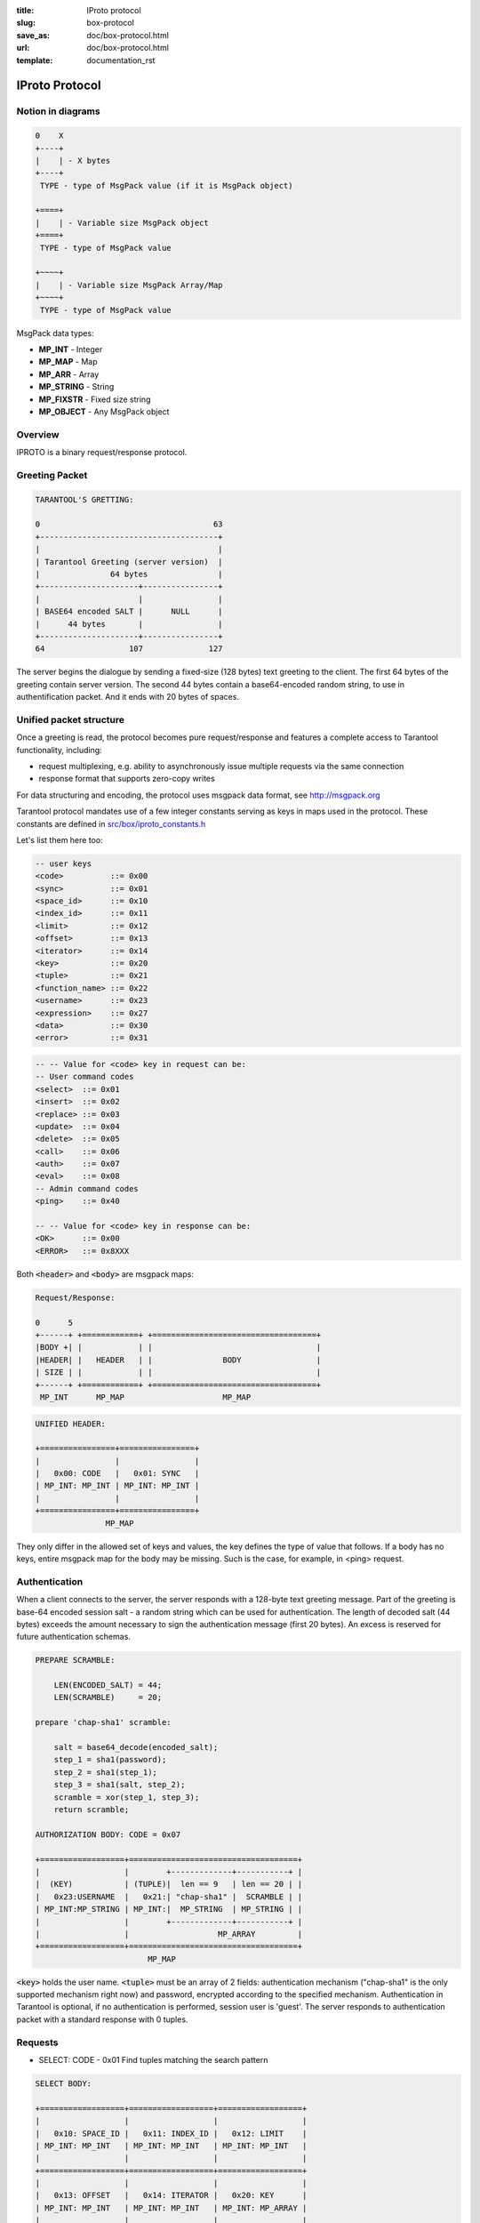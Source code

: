 :title: IProto protocol
:slug: box-protocol
:save_as: doc/box-protocol.html
:url: doc/box-protocol.html
:template: documentation_rst

.. _iproto protocol:

--------------------------------------------------------------------------------
                               IProto Protocol
--------------------------------------------------------------------------------

================================================================================
                              Notion in diagrams
================================================================================

.. code-block:: bash

    0    X
    +----+
    |    | - X bytes
    +----+
     TYPE - type of MsgPack value (if it is MsgPack object)

    +====+
    |    | - Variable size MsgPack object
    +====+
     TYPE - type of MsgPack value

    +~~~~+
    |    | - Variable size MsgPack Array/Map
    +~~~~+
     TYPE - type of MsgPack value


MsgPack data types:

* **MP_INT** - Integer
* **MP_MAP** - Map
* **MP_ARR** - Array
* **MP_STRING** - String
* **MP_FIXSTR** - Fixed size string
* **MP_OBJECT** - Any MsgPack object


================================================================================
                                    Overview
================================================================================

IPROTO is a binary request/response protocol.

================================================================================
                                 Greeting Packet
================================================================================

.. code-block:: bash

    TARANTOOL'S GRETTING:

    0                                     63
    +--------------------------------------+
    |                                      |
    | Tarantool Greeting (server version)  |
    |               64 bytes               |
    +---------------------+----------------+
    |                     |                |
    | BASE64 encoded SALT |      NULL      |
    |      44 bytes       |                |
    +---------------------+----------------+
    64                  107              127

The server begins the dialogue by sending a fixed-size (128 bytes) text greeting
to the client. The first 64 bytes of the greeting contain server version. The
second 44 bytes contain a base64-encoded random string, to use in authentification
packet. And it ends with 20 bytes of spaces.

================================================================================
                         Unified packet structure
================================================================================

Once a greeting is read, the protocol becomes pure request/response and features
a complete access to Tarantool functionality, including:

- request multiplexing, e.g. ability to asynchronously issue multiple requests
  via the same connection
- response format that supports zero-copy writes

For data structuring and encoding, the protocol uses msgpack data format, see
http://msgpack.org

Tarantool protocol mandates use of a few integer constants serving as keys in
maps used in the protocol. These constants are defined in `src/box/iproto_constants.h
<https://github.com/tarantool/tarantool/blob/master/src/box/iproto_constants.h>`_

Let's list them here too:

.. code-block:: bash

    -- user keys
    <code>          ::= 0x00
    <sync>          ::= 0x01
    <space_id>      ::= 0x10
    <index_id>      ::= 0x11
    <limit>         ::= 0x12
    <offset>        ::= 0x13
    <iterator>      ::= 0x14
    <key>           ::= 0x20
    <tuple>         ::= 0x21
    <function_name> ::= 0x22
    <username>      ::= 0x23
    <expression>    ::= 0x27
    <data>          ::= 0x30
    <error>         ::= 0x31

.. code-block:: bash

    -- -- Value for <code> key in request can be:
    -- User command codes
    <select>  ::= 0x01
    <insert>  ::= 0x02
    <replace> ::= 0x03
    <update>  ::= 0x04
    <delete>  ::= 0x05
    <call>    ::= 0x06
    <auth>    ::= 0x07
    <eval>    ::= 0x08
    -- Admin command codes
    <ping>    ::= 0x40

    -- -- Value for <code> key in response can be:
    <OK>      ::= 0x00
    <ERROR>   ::= 0x8XXX


Both :code:`<header>` and :code:`<body>` are msgpack maps:

.. code-block:: bash

    Request/Response:

    0      5
    +------+ +============+ +===================================+
    |BODY +| |            | |                                   |
    |HEADER| |   HEADER   | |               BODY                |
    | SIZE | |            | |                                   |
    +------+ +============+ +===================================+
     MP_INT      MP_MAP                     MP_MAP

.. code-block:: bash

    UNIFIED HEADER:

    +================+================+
    |                |                |
    |   0x00: CODE   |   0x01: SYNC   |
    | MP_INT: MP_INT | MP_INT: MP_INT |
    |                |                |
    +================+================+
                   MP_MAP

They only differ in the allowed set of keys and values, the key defines the
type of value that follows. If a body has no keys, entire msgpack map for
the body may be missing. Such is the case, for example, in <ping> request.

================================================================================
                            Authentication
================================================================================

When a client connects to the server, the server responds with a 128-byte
text greeting message. Part of the greeting is base-64 encoded session salt -
a random string which can be used for authentication. The length of decoded
salt (44 bytes) exceeds the amount necessary to sign the authentication
message (first 20 bytes). An excess is reserved for future authentication
schemas.

.. code-block:: bash

    PREPARE SCRAMBLE:

        LEN(ENCODED_SALT) = 44;
        LEN(SCRAMBLE)     = 20;

    prepare 'chap-sha1' scramble:

        salt = base64_decode(encoded_salt);
        step_1 = sha1(password);
        step_2 = sha1(step_1);
        step_3 = sha1(salt, step_2);
        scramble = xor(step_1, step_3);
        return scramble;

    AUTHORIZATION BODY: CODE = 0x07

    +==================+====================================+
    |                  |        +-------------+-----------+ |
    |  (KEY)           | (TUPLE)|  len == 9   | len == 20 | |
    |   0x23:USERNAME  |   0x21:| "chap-sha1" |  SCRAMBLE | |
    | MP_INT:MP_STRING | MP_INT:|  MP_STRING  | MP_STRING | |
    |                  |        +-------------+-----------+ |
    |                  |                   MP_ARRAY         |
    +==================+====================================+
                            MP_MAP

:code:`<key>` holds the user name. :code:`<tuple>` must be an array of 2 fields:
authentication mechanism ("chap-sha1" is the only supported mechanism right now)
and password, encrypted according to the specified mechanism. Authentication in
Tarantool is optional, if no authentication is performed, session user is 'guest'.
The server responds to authentication packet with a standard response with 0 tuples.

================================================================================
                                  Requests
================================================================================

* SELECT: CODE - 0x01
  Find tuples matching the search pattern

.. code-block:: bash

    SELECT BODY:

    +==================+==================+==================+
    |                  |                  |                  |
    |   0x10: SPACE_ID |   0x11: INDEX_ID |   0x12: LIMIT    |
    | MP_INT: MP_INT   | MP_INT: MP_INT   | MP_INT: MP_INT   |
    |                  |                  |                  |
    +==================+==================+==================+
    |                  |                  |                  |
    |   0x13: OFFSET   |   0x14: ITERATOR |   0x20: KEY      |
    | MP_INT: MP_INT   | MP_INT: MP_INT   | MP_INT: MP_ARRAY |
    |                  |                  |                  |
    +==================+==================+==================+
                              MP_MAP

* INSERT:  CODE - 0x02
  Inserts tuple into the space, if no tuple with same unique keys exists. Otherwise throw *duplicate key* error.
* REPLACE: CODE - 0x03
  Insert a tuple into the space or replace an existing one.

.. code-block:: bash


    INSERT/REPLACE BODY:

    +==================+==================+
    |                  |                  |
    |   0x10: SPACE_ID |   0x21: TUPLE    |
    | MP_INT: MP_INT   | MP_INT: MP_ARRAY |
    |                  |                  |
    +==================+==================+
                     MP_MAP

* UPDATE: CODE - 0x04
  Update a tuple

.. code-block:: bash

    UPDATE BODY:

    +==================+=======================+
    |                  |                       |
    |   0x10: SPACE_ID |   0x11: INDEX_ID      |
    | MP_INT: MP_INT   | MP_INT: MP_INT        |
    |                  |                       |
    +==================+=======================+
    |                  |          +~~~~~~~~~~+ |
    |                  |          |          | |
    |                  | (TUPLE)  |    OP    | |
    |   0x20: KEY      |    0x21: |          | |
    | MP_INT: MP_ARRAY |  MP_INT: +~~~~~~~~~~+ |
    |                  |            MP_ARRAY   |
    +==================+=======================+
                     MP_MAP

.. code-block:: bash

    OP:
        Works only for integer fields:
        * Addition    OP = '+' . space[key][field_no] += argument
        * Subtraction OP = '-' . space[key][field_no] -= argument
        * Bitwise AND OP = '&' . space[key][field_no] &= argument
        * Bitwise XOR OP = '^' . space[key][field_no] ^= argument
        * Bitwise OR  OP = '|' . space[key][field_no] |= argument
        Works on any fields:
        * Delete      OP = '#'
          delete <argument> fields starting
          from <field_no> in the space[<key>]

    0           2
    +-----------+==========+==========+
    |           |          |          |
    |    OP     | FIELD_NO | ARGUMENT |
    | MP_FIXSTR |  MP_INT  |  MP_INT  |
    |           |          |          |
    +-----------+==========+==========+
                  MP_ARRAY

.. code-block:: bash

        * Insert      OP = '!'
          insert <argument> before <field_no>
        * Assign      OP = '='
          assign <argument> to field <field_no>.
          will extend the tuple if <field_no> == <max_field_no> + 1

    0           2
    +-----------+==========+===========+
    |           |          |           |
    |    OP     | FIELD_NO | ARGUMENT  |
    | MP_FIXSTR |  MP_INT  | MP_OBJECT |
    |           |          |           |
    +-----------+==========+===========+
                  MP_ARRAY

        Works on string fields:
        * Splice      OP = ':'
          take the string from space[key][field_no] and
          substitute <offset> bytes from <position> with <argument>

.. code-block:: bash

    0           2
    +-----------+==========+==========+========+==========+
    |           |          |          |        |          |
    |    ':'    | FIELD_NO | POSITION | OFFSET | ARGUMENT |
    | MP_FIXSTR |  MP_INT  |  MP_INT  | MP_INT |  MP_STR  |
    |           |          |          |        |          |
    +-----------+==========+==========+========+==========+
                             MP_ARRAY


It's an error to specify an argument of a type that differs from expected type.

* DELETE: CODE - 0x05
  Delete a tuple

.. code-block:: bash

    DELETE BODY:

    +==================+==================+==================+
    |                  |                  |                  |
    |   0x10: SPACE_ID |   0x11: INDEX_ID |   0x20: KEY      |
    | MP_INT: MP_INT   | MP_INT: MP_INT   | MP_INT: MP_ARRAY |
    |                  |                  |                  |
    +==================+==================+==================+
                              MP_MAP


* CALL: CODE - 0x06
  Call a stored function

.. code-block:: bash

    CALL BODY:

    +=======================+==================+
    |                       |                  |
    |   0x22: FUNCTION_NAME |   0x21: TUPLE    |
    | MP_INT: MP_STRING     | MP_INT: MP_ARRAY |
    |                       |                  |
    +=======================+==================+
                        MP_MAP


* EVAL: CODE - 0x08
  Evaulate Lua expression

.. code-block:: bash

    EVAL BODY:

    +=======================+==================+
    |                       |                  |
    |   0x27: EXPRESSION    |   0x21: TUPLE    |
    | MP_INT: MP_STRING     | MP_INT: MP_ARRAY |
    |                       |                  |
    +=======================+==================+
                        MP_MAP


================================================================================
                         Response packet structure
================================================================================

We'll show whole packets here:

.. code-block:: bash


    OK:    LEN + HEADER + BODY

    0      5                                          OPTIONAL
    +------++================+================++===================+
    |      ||                |                ||                   |
    | BODY ||   0x00: 0x00   |   0x01: SYNC   ||   0x30: DATA      |
    |HEADER|| MP_INT: MP_INT | MP_INT: MP_INT || MP_INT: MP_OBJECT |
    | SIZE ||                |                ||                   |
    +------++================+================++===================+
     MP_INT                MP_MAP                      MP_MAP

Set of tuples in the response :code:`<data>` expects a msgpack array of tuples as value
EVAL command returns arbitrary `MP_ARRAY` with arbitrary MsgPack values.

.. code-block:: bash

    ERROR: LEN + HEADER + BODY

    0      5
    +------++================+================++===================+
    |      ||                |                ||                   |
    | BODY ||   0x00: 0x8XXX |   0x01: SYNC   ||   0x31: ERROR     |
    |HEADER|| MP_INT: MP_INT | MP_INT: MP_INT || MP_INT: MP_STRING |
    | SIZE ||                |                ||                   |
    +------++================+================++===================+
     MP_INT                MP_MAP                      MP_MAP

    Where 0xXXX is ERRCODE.

Error message is present in the response only if there is an error :code:`<error>`
expects as value a msgpack string

Convenience macros which define hexadecimal constants for return codes
can be found in `src/box/errcode.h
<https://github.com/tarantool/tarantool/blob/master/src/box/errcode.h>`_

================================================================================
                         Replication packet structure
================================================================================

.. code-block:: bash

    -- replication keys
    <server_id>     ::= 0x02
    <lsn>           ::= 0x03
    <timestamp>     ::= 0x04
    <server_uuid>   ::= 0x24
    <cluster_uuid>  ::= 0x25
    <vclock>        ::= 0x26

.. code-block:: bash

    -- replication codes
    <join>      ::= 0x41
    <subscribe> ::= 0x42


.. code-block:: bash

    JOIN:

    In the beginning you must send JOIN
                             HEADER                          BODY
    +================+================+===================++-------+
    |                |                |    SERVER_UUID    ||       |
    |   0x00: 0x41   |   0x01: SYNC   |   0x24: UUID      || EMPTY |
    | MP_INT: MP_INT | MP_INT: MP_INT | MP_INT: MP_STRING ||       |
    |                |                |                   ||       |
    +================+================+===================++-------+
                   MP_MAP                                   MP_MAP

    Then server, which we connect to, will send last SNAP file by, simply,
    creating a number of INSERT's (with additional LSN and ServerID)
    (don't reply). Then it'll send a vclock's MP_MAP and close a socket.

    +================+================++============================+
    |                |                ||        +~~~~~~~~~~~~~~~~~+ |
    |                |                ||        |                 | |
    |   0x00: 0x00   |   0x01: SYNC   ||   0x26:| SRV_ID: SRV_LSN | |
    | MP_INT: MP_INT | MP_INT: MP_INT || MP_INT:| MP_INT: MP_INT  | |
    |                |                ||        +~~~~~~~~~~~~~~~~~+ |
    |                |                ||               MP_MAP       |
    +================+================++============================+
                   MP_MAP                      MP_MAP

    SUBSCRIBE:

    Then you must send SUBSCRIBE:

                                  HEADER
    +===================+===================+
    |                   |                   |
    |     0x00: 0x41    |    0x01: SYNC     |
    |   MP_INT: MP_INT  |  MP_INT: MP_INT   |
    |                   |                   |
    +===================+===================+
    |    SERVER_UUID    |    CLUSTER_UUID   |
    |   0x24: UUID      |   0x25: UUID      |
    | MP_INT: MP_STRING | MP_INT: MP_STRING |
    |                   |                   |
    +===================+===================+
                     MP_MAP

          BODY
    +================+
    |                |
    |   0x26: VCLOCK |
    | MP_INT: MP_INT |
    |                |
    +================+
          MP_MAP

    Then you must process every query that'll came through other masters.
    Every request between masters will have Additional LSN and SERVER_ID.

================================================================================
                                XLOG / SNAP
================================================================================

XLOG and SNAP have the same format. They start with:

.. code-block:: bash

    SNAP\n
    0.12\n
    Server: e6eda543-eda7-4a82-8bf4-7ddd442a9275\n
    VClock: {1: 0}\n
    \n
    ...

So, **Header** of an SNAP/XLOG consists of:

.. code-block:: bash

    <format>\n
    <format_version>\n
    Server: <server_uuid>\n
    VClock: <vclock_map>\n
    \n


There're two markers: tuple beggining - **0xd5ba0bab** and EOF marker - **0xd510aded**. So, next, between **Header** and EOF marker there's data with the following schema:

.. code-block:: bash

    0            3 4                                         17
    +-------------+========+============+===========+=========+
    |             |        |            |           |         |
    | 0xd5ba0bab  | LENGTH | CRC32 PREV | CRC32 CUR | PADDING |
    |             |        |            |           |         |
    +-------------+========+============+===========+=========+
      MP_FIXEXT2    MP_INT     MP_INT       MP_INT      ---

    +============+ +===================================+
    |            | |                                   |
    |   HEADER   | |                BODY               |
    |            | |                                   |
    +============+ +===================================+
        MP_MAP                     MP_MAP
